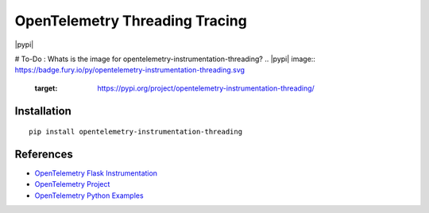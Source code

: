 OpenTelemetry Threading Tracing
===========================

|pypi|

# To-Do : Whats is the image for opentelemetry-instrumentation-threading?
.. |pypi| image:: https://badge.fury.io/py/opentelemetry-instrumentation-threading.svg
   :target: https://pypi.org/project/opentelemetry-instrumentation-threading/


Installation
------------

::

    pip install opentelemetry-instrumentation-threading

References
----------

* `OpenTelemetry Flask Instrumentation <https://opentelemetry-python-contrib.readthedocs.io/en/latest/instrumentation/threading/threading.html>`_
* `OpenTelemetry Project <https://opentelemetry.io/>`_
* `OpenTelemetry Python Examples <https://github.com/open-telemetry/opentelemetry-python/tree/main/docs/examples>`_
